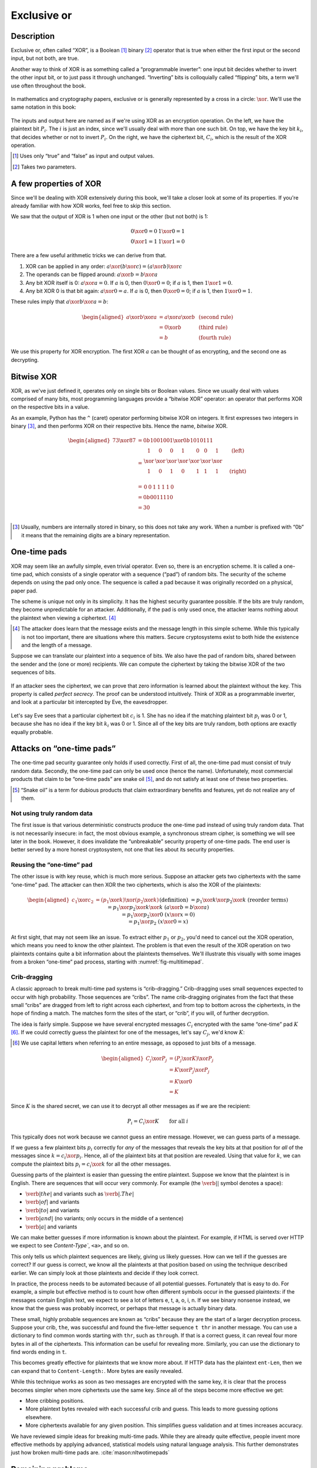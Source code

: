 Exclusive or
------------

Description
~~~~~~~~~~~

Exclusive or, often called “XOR”, is a Boolean [#boolean]_ binary [#binary]_ operator
that is true when either the first input or the second input, but not
both, are true.

Another way to think of XOR is as something called a “programmable
inverter”: one input bit decides whether to invert the other input bit,
or to just pass it through unchanged. “Inverting” bits is colloquially
called “flipping” bits, a term we'll use often throughout the book.

.. figure:: Illustrations/XOR/ProgrammableInverter.svg
   :alt: a programmable inverter
   :align: center

In mathematics and cryptography papers, exclusive or is generally
represented by a cross in a circle: :math:`\xor`. We'll use the same
notation in this book:

.. figure:: Illustrations/XOR/XOR.svg
   :align: center
   :alt: XOR

The inputs and output here are named as if we're using XOR as an
encryption operation. On the left, we have the plaintext bit
:math:`P_i`. The :math:`i` is just an index, since we'll usually deal
with more than one such bit. On top, we have the key bit :math:`k_i`,
that decides whether or not to invert :math:`P_i`. On the right, we have
the ciphertext bit, :math:`C_i`, which is the result of the XOR
operation.

.. [#boolean]
   Uses only “true” and “false” as input and output values.

.. [#binary]
   Takes two parameters.

A few properties of XOR
~~~~~~~~~~~~~~~~~~~~~~~

Since we'll be dealing with XOR extensively during this book, we'll take
a closer look at some of its properties. If you're already familiar with
how XOR works, feel free to skip this section.

We saw that the output of XOR is 1 when one input or the other (but not
both) is 1:

.. math::

   \begin{array}{c@{\hspace{2em}}c}
   0 \xor 0 = 0 & 1 \xor 0 = 1 \\
   0 \xor 1 = 1 & 1 \xor 1 = 0
   \end{array}

There are a few useful arithmetic tricks we can derive from that.

#. XOR can be applied in any order:
   :math:`a \xor (b \xor c) = (a \xor b) \xor c`
#. The operands can be flipped around: :math:`a \xor b = b \xor a`
#. Any bit XOR itself is 0: :math:`a \xor a = 0`. If :math:`a` is 0,
   then :math:`0 \xor 0 = 0`; if :math:`a` is 1, then :math:`1 \xor 1 = 0`.
#. Any bit XOR 0 is that bit again: :math:`a \xor 0 = a`. If :math:`a`
   is 0, then :math:`0 \xor 0 = 0`; if :math:`a` is 1, then
   :math:`1 \xor 0 = 1`.

These rules imply that :math:`a \xor b \xor a = b`:

.. math::

   \begin{aligned}
   a \xor b \xor a & = a \xor a \xor b & \; & \text{(second rule)} \\
                   & = 0 \xor b        & \; & \text{(third rule)} \\
                   & = b               & \; & \text{(fourth rule)}
   \end{aligned}

We use this property for XOR encryption. The first XOR :math:`a` can be thought of 
as encrypting, and the second one as decrypting.

Bitwise XOR
~~~~~~~~~~~

XOR, as we've just defined it, operates only on single bits or Boolean
values. Since we usually deal with values comprised of many bits, most
programming languages provide a “bitwise XOR” operator: an operator that
performs XOR on the respective bits in a value.

As an example, Python has the ``^`` (caret) operator performing
bitwise XOR on integers. It first expresses two
integers in binary [#binary-integer]_, and then performs XOR on their respective
bits. Hence the name, *bitwise* XOR.

.. math::

   \begin{aligned}
   73 \xor 87 & = 0b1001001 \xor 0b1010111 \\
              & = \begin{array}{*{7}{C{\widthof{$\xor$}}}c}
                      1    & 0    & 0    & 1    & 0    & 0    & 1    & \quad \text{(left)}\\
                      \xor & \xor & \xor & \xor & \xor & \xor & \xor & \\
                      1    & 0    & 1    & 0    & 1    & 1    & 1    & \quad \text{(right)}\\
                  \end{array} \\
              & = \begin{array}{*{7}{C{\widthof{$\xor$}}}}
                      0    & 0    & 1    & 1    & 1    & 1    & 0
                  \end{array} \\
              & = 0b0011110 \\
              & = 30 \\
   \end{aligned}

.. [#binary-integer]
   Usually, numbers are internally stored in binary, so this
   does not take any work. When a number is prefixed with
   “0b” it means that the remaining digits are a binary representation.

One-time pads
~~~~~~~~~~~~~

XOR may seem like an awfully simple, even trivial operator. Even so,
there is an encryption scheme. It is called a one-time pad, which consists of
a single operator with a sequence (“pad”) of random bits. The security of the
scheme depends on using the pad only once. The sequence is called a pad
because it was originally recorded on a physical, paper pad.

The scheme is unique not only in its simplicity. It
has the highest security guarantee possible. If the bits are truly
random, they become unpredictable for an attacker. Additionally, if the pad is only
used once, the attacker learns nothing about the plaintext when viewing
a ciphertext. [#msg-exists]_

.. [#msg-exists]
   The attacker does learn that the message exists and the message length
   in this simple scheme. While this typically is not too
   important, there are situations where this matters. 
   Secure cryptosystems exist to both hide the existence and the length of
   a message.


Suppose we can translate our plaintext into a sequence of bits. We also
have the pad of random bits, shared between the sender and the (one or
more) recipients. We can compute the ciphertext by taking the bitwise
XOR of the two sequences of bits.

.. figure:: Illustrations/XOR/OTP.svg
   :align: center
   :alt: OTP

If an attacker sees the ciphertext, we can prove that
zero information is learned about the plaintext without the key. This property is
called *perfect secrecy*. The proof can be understood intuitively. 
Think of XOR as a programmable inverter, and look at a
particular bit intercepted by Eve, the eavesdropper.

.. figure:: Illustrations/XOR/OTPEve.svg
   :align: center
   :alt: OTP eve

Let's say Eve sees that a particular ciphertext bit :math:`c_i` is 1.
She has no idea if the matching plaintext bit :math:`p_i` was 0 or 1,
because she has no idea if the key bit :math:`k_i` was 0 or 1. Since all
of the key bits are truly random, both options are exactly equally
probable.

Attacks on “one-time pads”
~~~~~~~~~~~~~~~~~~~~~~~~~~

The one-time pad security guarantee only holds if used correctly.
First of all, the one-time pad must consist of truly random data.
Secondly, the one-time pad can only be used once (hence the name).
Unfortunately, most commercial products that claim to be “one-time pads”
are snake oil [#snake-oil]_, and do not satisfy at least one of these two
properties.

.. [#snake-oil]
   “Snake oil” is a term for dubious products that claim
   extraordinary benefits and features, yet do not realize any of
   them.

Not using truly random data
^^^^^^^^^^^^^^^^^^^^^^^^^^^

The first issue is that various deterministic constructs 
produce the one-time pad instead of using truly random data. That is not
necessarily insecure: in fact, the most obvious example, a synchronous
stream cipher, is something we will see later in the book. However, it
does invalidate the “unbreakable” security property of one-time pads.
The end user is better served by a more honest cryptosystem,
not one that lies about its security properties.

Reusing the “one-time” pad
^^^^^^^^^^^^^^^^^^^^^^^^^^

The other issue is with key reuse, which is much more serious. Suppose
an attacker gets two ciphertexts with the same “one-time” pad. The
attacker can then XOR the two ciphertexts, which is also the XOR of the
plaintexts:

.. math::

   \begin{aligned}
   c_1 \xor c_2
   &= (p_1 \xor k) \xor (p_2 \xor k) && (\text{definition})\\
   &= p_1 \xor k \xor p_2 \xor k && (\text{reorder terms})\\
   &= p_1 \xor p_2 \xor k \xor k && (a \xor b = b \xor a) \\
   &= p_1 \xor p_2 \xor 0 && (x \xor x = 0) \\
   &= p_1 \xor p_2 && (x \xor 0 = x)
   \end{aligned}

At first sight, that may not seem like an issue. To extract either
:math:`p_1` or :math:`p_2`, you'd need to cancel out the XOR operation,
which means you need to know the other plaintext. The problem is that
even the result of the XOR operation on two plaintexts contains quite a
bit information about the plaintexts themselves. We'll illustrate this
visually with some images from a broken “one-time” pad process, starting
with :numref:`fig-multitimepad`.

.. figmatrix::
   :label: fig-multitimepad
   :width: 0.48

   .. subfigure:: ./Illustrations/KeyReuse/Broken.png
      :alt:
      :align: center

      First plaintext.

   .. subfigure:: ./Illustrations/KeyReuse/Crypto.png
      :alt:
      :align: center

      Second plaintext.

   .. subfigure:: ./Illustrations/KeyReuse/BrokenEncrypted.png
      :alt:
      :align: center

      First ciphertext.

   .. subfigure:: ./Illustrations/KeyReuse/CryptoEncrypted.png
      :alt:
      :align: center

      Second ciphertext.

   .. subfigure:: ./Illustrations/KeyReuse/Key.png
      :alt:
      :align: center

      Reused key.

   .. subfigure:: ./Illustrations/KeyReuse/CiphertextsXOR.png
      :alt:
      :align: center

      XOR of ciphertexts.

   Two plaintexts, the re-used key, their respective
   ciphertexts, and the XOR of the ciphertexts. Plaintext information clearly
   leaks through when we XOR the ciphertexts.

Crib-dragging
^^^^^^^^^^^^^

A classic approach to break multi-time pad systems is
“crib-dragging.” Crib-dragging uses small sequences expected
to occur with high probability. Those sequences are “cribs”. The
name crib-dragging originates from the fact that these small “cribs” are
dragged from left to right across each ciphertext, and from top to
bottom across the ciphertexts, in the hope of finding a match.
The matches form the sites of the start, or “crib”, if you will, of
further decryption.

The idea is fairly simple. Suppose we have several encrypted messages
:math:`C_i` encrypted with the same “one-time” pad :math:`K`
[#capital-letters]_. If we could correctly guess the plaintext for one of the
messages, let's say :math:`C_j`, we'd know :math:`K`:

.. [#capital-letters]
   We use capital letters when referring to an entire message, as
   opposed to just bits of a message.


.. math::

   \begin{aligned}
   C_j \xor P_j
   &= (P_j \xor K) \xor P_j \\
   &= K \xor P_j \xor P_j \\
   &= K \xor 0 \\
   &= K
   \end{aligned}

Since :math:`K` is the shared secret, we can use it to decrypt all
other messages as if we are the recipient:

.. math::

   P_i = C_i \xor K \qquad \text{for all }i

This typically does not work because we cannot
guess an entire message. However, we can guess parts of a message.

If we guess a few plaintext bits :math:`p_i` correctly for *any* of the
messages that reveals the key bits at that position for *all* of
the messages since :math:`k = c_i \xor p_i`. Hence, all of the
plaintext bits at that position are revealed. Using that value for
:math:`k`, we can compute the plaintext bits :math:`p_i = c_i \xor k`
for all the other messages.

Guessing parts of the plaintext is easier than guessing the entire
plaintext. Suppose we know that the plaintext is in English. There are
sequences that will occur very commonly. For example (the
:math:`\verb*| |` symbol denotes a space):

-  :math:`\verb*| the |` and variants such as :math:`\verb*|. The |`
-  :math:`\verb*| of |` and variants
-  :math:`\verb*| to |` and variants
-  :math:`\verb*| and |` (no variants; only occurs in the middle of a sentence)
-  :math:`\verb*| a |` and variants

We can make better guesses if more information is known about the plaintext.
For example, if HTML is served over HTTP we expect to see
`Content-Type``, ``<a>``, and so on.

This only tells us which plaintext sequences are likely, giving us
likely guesses. How can we tell if the guesses are correct? If
our guess is correct, we know all the plaintexts at that position
based on using the technique described earlier. We can simply look at
those plaintexts and decide if they look correct.

In practice, the process needs to be automated because of all potential 
guesses. Fortunately that is easy to do. For example,
a simple but effective method is to count how often different
symbols occur in the guessed plaintexts: if the messages contain English
text, we expect to see a lot of letters e, t, a, o, i, n. If we
see binary nonsense instead, we know that the guess was probably
incorrect, or perhaps that message is actually binary data.

These small, highly probable sequences are known as “cribs” because
they are the start of a larger decryption process. Suppose your crib,
``the``, was successful and found the five-letter sequence ``t thr`` in
another message. You can use a dictionary to find common words
starting with ``thr``, such as ``through``. If that is a correct guess,
it can reveal four more bytes in all of the ciphertexts. This information can be
useful for revealing more. Similarly, you can use the dictionary to find
words ending in ``t``.

This becomes greatly effective for plaintexts that we know more
about. If HTTP data has the plaintext ``ent-Len``, then we
can expand that to ``Content-Length:``. More bytes are easily revealed.

While this technique works as soon as two messages are encrypted with
the same key, it is clear that the process becomes simpler when more
ciphertexts use the same key. Since all of the steps become more
effective we get:

-  More cribbing positions.
-  More plaintext bytes revealed with each successful crib and
   guess. This leads to more guessing options elsewhere.
-  More ciphertexts available for any given position. This simplifies guess
   validation and at times increases accuracy.

We have reviewed simple ideas for breaking multi-time pads. While they are
already quite effective, people invent more effective
methods by applying advanced, statistical models using natural
language analysis. This further demonstrates just how broken
multi-time pads are. :cite:`mason:nltwotimepads`

Remaining problems
~~~~~~~~~~~~~~~~~~

Real one-time pads, implemented properly, have an extremely strong
security guarantee. It would appear, then, that cryptography is over:
encryption is a solved problem, and we can all go home. Obviously,
that is not the case.

One-time pads are rarely used for being horribly impractical.
The key is at least as large as all information you would like transmitted,
*put together*. Plus, the keys must be exchanged securely, ahead
of time, with all people in your communication network. We like to
communicate securely with everyone on the Internet, and that is a very
large number of people. Furthermore, since the keys must consist of
truly random data for the security property to hold, key generation is
difficult and time-consuming without specialized hardware.

One-time pads pose a trade-off. An advantage is that a one-time pad is an algorithm with a solid
information-theoretic security guarantee. The guarantee is not available with any
other system. On the other hand, the key exchange requirements are exteremely impractical. 
However, throughout this book,
we will see that secure symmetric encryption algorithms are not the pain point of modern
cryptosystems. Cryptographers designed plenty while
practical key management is the toughest challenges facing
modern cryptography. One-time pads may solve a problem, but it is the
wrong problem.

One-time pads may have practical use, but they are obviously not a panacea. We need
a system with manageable key sizes and capable of maintaining secrecy. Additionally, a 
system to negotiate keys over the Internet with complete strangers is necessary.
